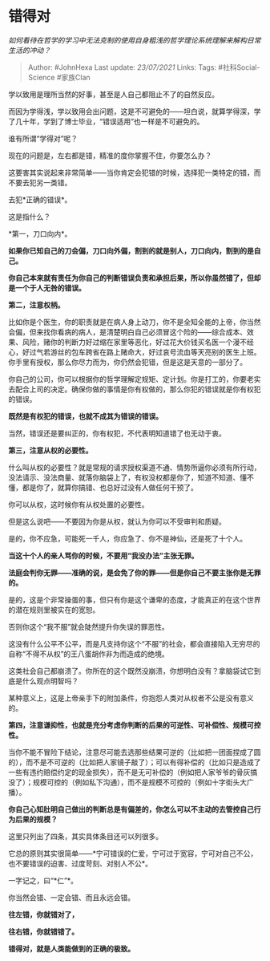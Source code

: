 * 错得对
  :PROPERTIES:
  :CUSTOM_ID: 错得对
  :END:

/如何看待在哲学的学习中无法克制的使用自身粗浅的哲学理论系统理解来解构日常生活的冲动？/

#+BEGIN_QUOTE
  Author: #JohnHexa Last update: /23/07/2021/ Links: Tags:
  #社科Social-Science #家族Clan
#+END_QUOTE

学以致用是理所当然的好事，甚至是人自己都阻止不了的自然反应。

而因为学得浅，学以致用会出问题，这是不可避免的------坦白说，就算学得深，学了几十年，学到了博士毕业，“错误适用”也一样是不可避免的。

谁有所谓“学得对”呢？

现在的问题是，左右都是错，精准的度你掌握不住，你要怎么办？

这要害其实说起来非常简单------当你肯定会犯错的时候，选择犯一类特定的错，而不要去犯另一类错。

去犯*正确的错误*。

这是指什么？

*第一，刀口向内*。

*如果你已知自己的刀会偏，刀口向外偏，割到的就是别人，刀口向内，割到的是自己。*

*你自己本来就有责任为你自己的判断错误负责和承担后果，所以你虽然错了，但却是一个于人无咎的错误。*

*第二，注意权柄。*

比如你是个医生，你的职责就是在病人身上动刀，你不是全知全能的上帝，你当然会偏，但来找你看病的病人，是清楚明白自己必须冒这个险的------综合成本、效果、风险，赌你的判断力好过缩在家里等恶化，好过花大价钱买名医一个漫不经心，好过气若游丝的包车跨省在路上赌命大，好过哀号流血等天亮别的医生上班。你手里有授权，那么你尽力而为，你仍然会犯错，但是这是天意的一部分了。

你自己的公司，你可以根据你的哲学理解定规矩、定计划。你是打工的，你要老实去配合上司的决定。确保你做的事情是你有权做的，那么你犯的错误就是你有权犯的错误。

*既然是有权犯的错误，也就不成其为错误的错误。*

当然，错误还是要纠正的，你有权犯，不代表明知道错了也无动于衷。

*第三，注意从权的必要性。*

什么叫从权的必要性？就是常规的请求授权渠道不通、情势所逼你必须有所行动，没法请示、没法商量、就落你脑袋上了，有权没权都是你了，知道不知道、懂不懂，都是你了，就算你搞错、也总好过没有人做任何干预了。

你可以从权，这时候你有从权处置的必要性。

但是这么说吧------不要因为你是从权，就认为你可以不受审判和质疑。

是的，你不应急，可能死一千人，你应急了、你不是神仙，还是死了十个人。

*当这十个人的亲人骂你的时候，不要用“我没办法”主张无罪。*

*法庭会判你无罪------准确的说，是会免了你的罪------但是你自己不要主张你是无罪的。*

是的，这是个非常操蛋的事，但只有你是这个谦卑的态度，才能真正的在这个世界的潜在规则里被实在的宽恕。

否则你这个“我不服”就会陡然提升你失误的罪恶性。

这没有什么公平不公平，而是凡支持你这个“不服”的社会，都会直接陷入无穷尽的自称“不得不从权”的王八蛋胡作非为而造成的绝境。

这类社会自己都崩溃了。你所在的这个既然没崩溃，你想明白没有？拿脑袋试它到底是什么观点明智吗？

某种意义上，这是上帝亲手下的附加条件，你抱怨人类对从权者不公是没有意义的。

*第四，注意谦抑性，也就是充分考虑你判断的后果的可逆性、可补偿性、规模可控性。*

当你不能不冒险下结论，注意尽可能去选那些结果可逆的（比如把一团面捏成了圆的），而不是不可逆的（比如把人家镜子敲了）；可以有得补偿的（比如只是造成了一些有违约赔偿约定的现金损失），而不是无可补偿的（例如把人家爷爷的骨灰搞没了）；规模可控的（例如私下沟通），而不是规模不可控的（例如十字街头大广播）。

*你自己心知肚明自己做出的判断总是有偏差的，你怎么可以不主动的去管控自己行为后果的规模？*

这里只列出了四条，其实具体条目还可以列很多。

它总的原则其实很简单------*宁可错误的仁爱，宁可过于宽容，宁可对自己不公，也不要错误的迫害、过度苛刻、对别人不公*。

一字记之，曰“*仁”*。

你当然会错、一定会错、而且永远会错。

*往左错，你就错对了，*

*往右错，你就错错了。*

*错得对，就是人类能做到的正确的极致。*
